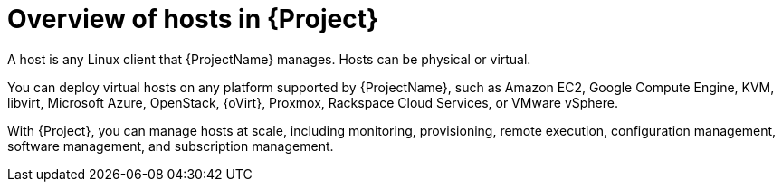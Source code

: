 [id="Overview-of-Hosts-in-{Project}_{context}"]
= Overview of hosts in {Project}

A host is any Linux client that {ProjectName} manages.
Hosts can be physical or virtual.

You can deploy virtual hosts on any platform supported by {ProjectName},
ifndef::satellite,orcharhino[]
such as Amazon EC2, Google Compute Engine, KVM, libvirt, Microsoft Azure, OpenStack, {oVirt}, Proxmox, Rackspace Cloud Services, or VMware vSphere.
endif::[]
ifdef::satellite[]
such as Amazon EC2, Google Compute Engine, KVM, libvirt, Microsoft Azure, OpenStack, {oVirt}, Rackspace Cloud Services, or VMware vSphere.
endif::[]
ifdef::orcharhino[]
such as Amazon EC2, Google Compute Engine, libvirt, Microsoft Azure, Oracle Linux Virtualization Manager, oVirt, Proxmox, RHV, and VMware vSphere.
endif::[]

With {Project}, you can manage hosts at scale, including monitoring, provisioning, remote execution, configuration management, software management, and subscription management.

